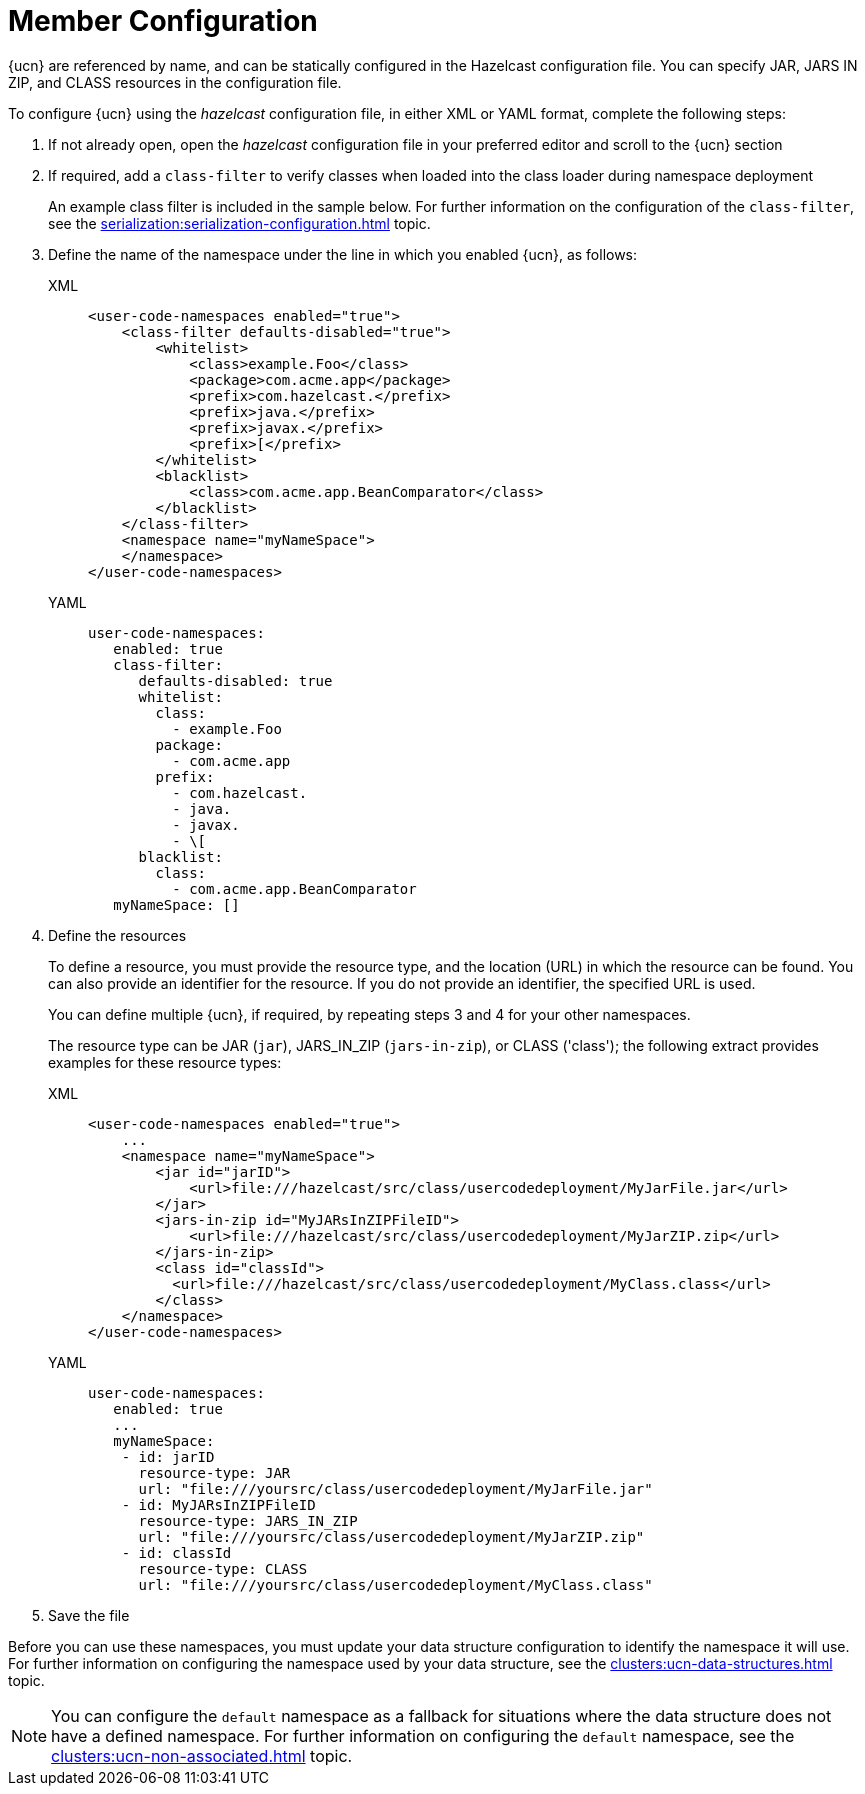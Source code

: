 = Member Configuration
:description: {ucn} are referenced by name, and can be statically configured in the Hazelcast configuration file. You can specify JAR, JARS IN ZIP, and CLASS resources in the configuration file.
:page-enterprise: true
:page-beta: false

{description}

To configure {ucn} using the _hazelcast_ configuration file, in either XML or YAML format, complete the following steps:

. If not already open, open the _hazelcast_ configuration file in your preferred editor and scroll to the {ucn} section
. If required, add a `class-filter` to verify classes when loaded into the class loader during namespace deployment
+
An example class filter is included in the sample below. For further information on the configuration of the `class-filter`, see the xref:serialization:serialization-configuration.adoc[] topic.

. Define the name of the namespace under the line in which you enabled {ucn}, as follows:
+
[tabs]
====
XML::
+
[source,xml]
----
<user-code-namespaces enabled="true">
    <class-filter defaults-disabled="true">
        <whitelist>
            <class>example.Foo</class>
            <package>com.acme.app</package>
            <prefix>com.hazelcast.</prefix>
            <prefix>java.</prefix>
            <prefix>javax.</prefix>
            <prefix>[</prefix>
        </whitelist>
        <blacklist>
            <class>com.acme.app.BeanComparator</class>
        </blacklist>
    </class-filter>
    <namespace name="myNameSpace">
    </namespace>
</user-code-namespaces>
----

YAML::
+
[source,yaml]
----
user-code-namespaces:
   enabled: true
   class-filter:
      defaults-disabled: true
      whitelist:
        class:
          - example.Foo
        package:
          - com.acme.app
        prefix:
          - com.hazelcast.
          - java.
          - javax.
          - \[
      blacklist:
        class:
          - com.acme.app.BeanComparator
   myNameSpace: []
----
====  

. Define the resources
+
To define a resource, you must provide the resource type, and the location (URL) in which the resource can be found. You can also provide an identifier for the resource. If you do not provide an identifier, the specified URL is used.
+
You can define multiple {ucn}, if required, by repeating steps 3 and 4 for your other namespaces.
+
The resource type can be JAR (`jar`), JARS_IN_ZIP (`jars-in-zip`), or CLASS ('class'); the following extract provides examples for these resource types:
+
[tabs]
====
XML::
+
[source,xml]
----
<user-code-namespaces enabled="true">
    ...
    <namespace name="myNameSpace">
        <jar id="jarID">
            <url>file:///hazelcast/src/class/usercodedeployment/MyJarFile.jar</url>
        </jar>
        <jars-in-zip id="MyJARsInZIPFileID">
            <url>file:///hazelcast/src/class/usercodedeployment/MyJarZIP.zip</url>
        </jars-in-zip>
        <class id="classId">
          <url>file:///hazelcast/src/class/usercodedeployment/MyClass.class</url>
        </class>
    </namespace>
</user-code-namespaces>
----

YAML::
+
[source,yaml]
----
user-code-namespaces:
   enabled: true
   ...
   myNameSpace:
    - id: jarID
      resource-type: JAR
      url: "file:///yoursrc/class/usercodedeployment/MyJarFile.jar"
    - id: MyJARsInZIPFileID
      resource-type: JARS_IN_ZIP
      url: "file:///yoursrc/class/usercodedeployment/MyJarZIP.zip"
    - id: classId
      resource-type: CLASS
      url: "file:///yoursrc/class/usercodedeployment/MyClass.class"
----
====  

. Save the file

Before you can use these namespaces, you must update your data structure configuration to identify the namespace it will use. For further information on configuring the namespace used by your data structure, see the xref:clusters:ucn-data-structures.adoc[] topic.

NOTE: You can configure the `default` namespace as a fallback for situations where the data structure does not have a defined namespace. For further information on configuring the `default` namespace, see the xref:clusters:ucn-non-associated.adoc[] topic. 